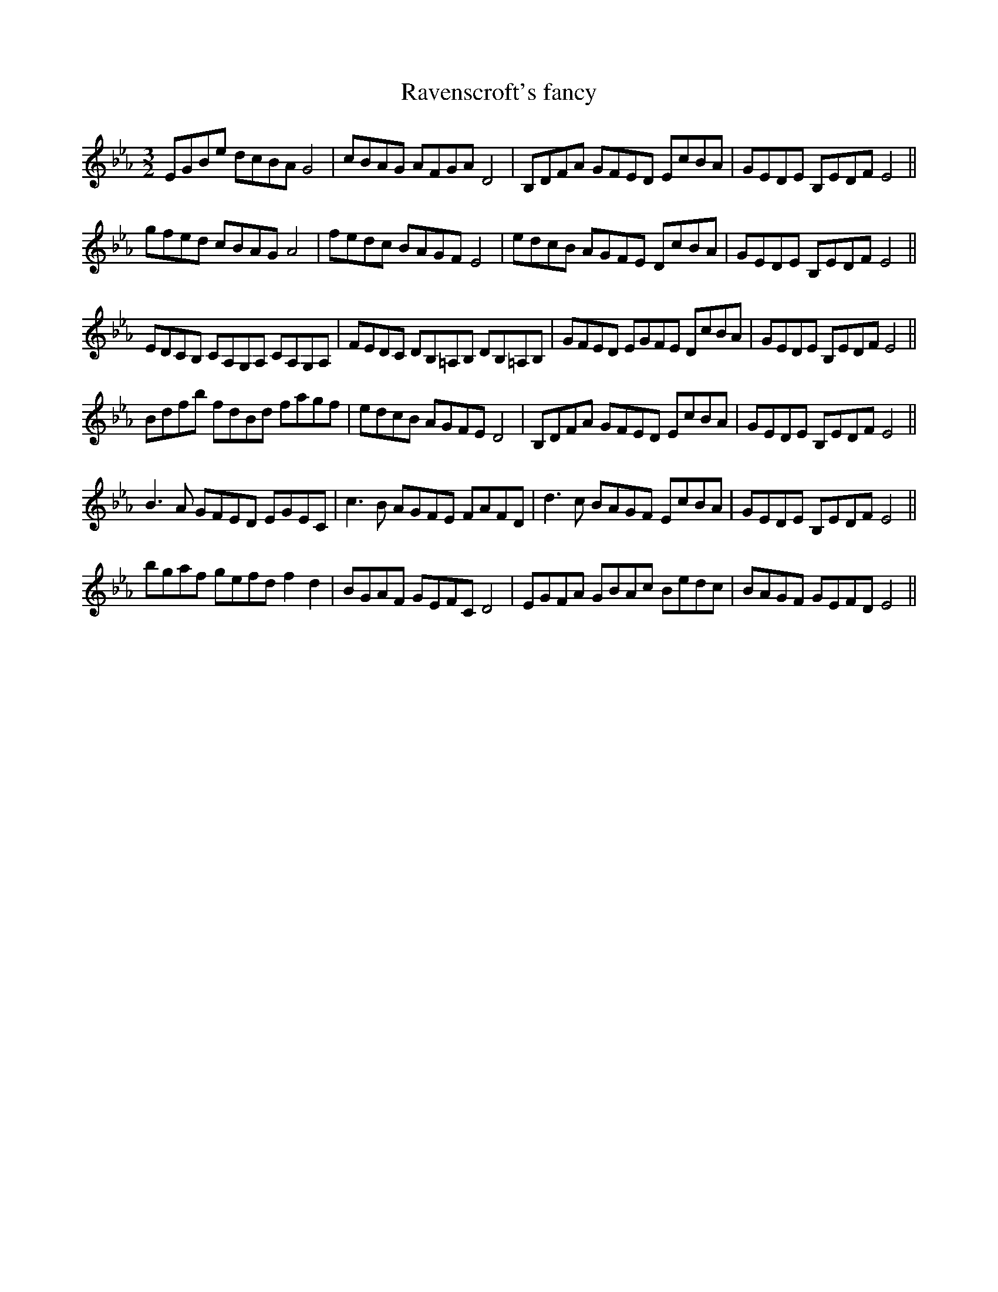 X:1
T:Ravenscroft's fancy
M:3/2
L:1/8
S: 8: MCJLSH3 http://www.cpartington.plus.com/links/Walsh.abc
Z: Pete Stewart 2004
B: Walsh "Third Book of the most Celebrated jiggs, Lancashire hornpipes, ..."
K:Cm
EGBe dcBAG4 | cBAG AFGA D4 | B,DFA GFED EcBA | GEDE B,EDFE4 ||
gfed cBAGA4 | fedc BAGFE4 | edcB AGFE DcBA | GEDE B,EDFE4 ||
EDCB, CA,G,A, CA,G,A, | FEDC DB,=A,B, DB,=A,B, | GFED EGFE DcBA | GEDE B,EDFE4 ||
Bdfb fdBd fagf | edcB AGFE D4 | B,DFA GFED EcBA | GEDE B,EDFE4 ||
B3A GFED EGEC | c3B AGFE FAFD | d3c BAGF EcBA | GEDE B,EDFE4 ||
bgaf gefd f2d2 | BGAF GEFC D4 | EGFA GBAc Bedc | BAGF GEFDE4 ||
